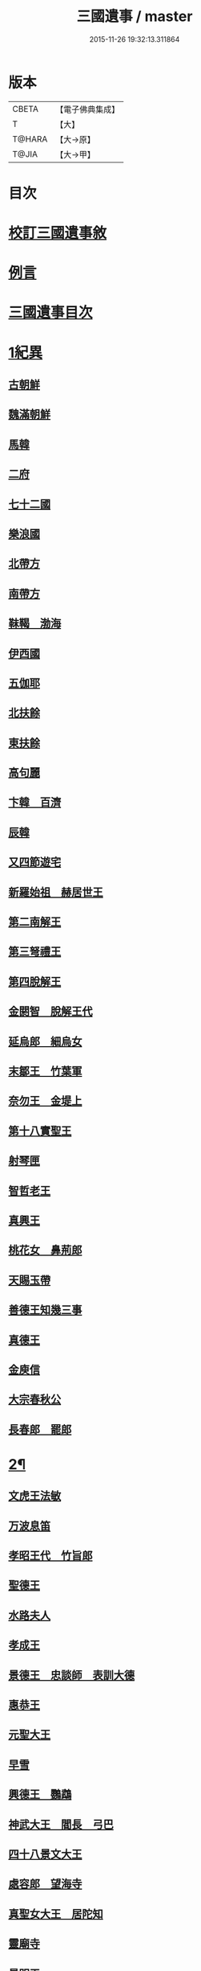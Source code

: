 #+TITLE: 三國遺事 / master
#+DATE: 2015-11-26 19:32:13.311864
* 版本
 |     CBETA|【電子佛典集成】|
 |         T|【大】     |
 |    T@HARA|【大→原】   |
 |     T@JIA|【大→甲】   |

* 目次
* [[file:KR6r0016_001.txt::001-0953c3][校訂三國遺事敘]]
* [[file:KR6r0016_001.txt::0954a10][例言]]
* [[file:KR6r0016_001.txt::0954a27][三國遺事目次]]
* [[file:KR6r0016_001.txt::0961c8][1紀異]]
** [[file:KR6r0016_001.txt::0961c21][古朝鮮]]
** [[file:KR6r0016_001.txt::0962a16][魏滿朝鮮]]
** [[file:KR6r0016_001.txt::0962b24][馬韓]]
** [[file:KR6r0016_001.txt::0962c13][二府]]
** [[file:KR6r0016_001.txt::0962c18][七十二國]]
** [[file:KR6r0016_001.txt::0962c23][樂浪國]]
** [[file:KR6r0016_001.txt::0963a6][北帶方]]
** [[file:KR6r0016_001.txt::0963a9][南帶方]]
** [[file:KR6r0016_001.txt::0963a12][靺鞨　渤海]]
** [[file:KR6r0016_001.txt::0963b9][伊西國]]
** [[file:KR6r0016_001.txt::0963b14][五伽耶]]
** [[file:KR6r0016_001.txt::0963b21][北扶餘]]
** [[file:KR6r0016_001.txt::0963b28][東扶餘]]
** [[file:KR6r0016_001.txt::0963c10][高句麗]]
** [[file:KR6r0016_001.txt::0964a19][卞韓　百濟]]
** [[file:KR6r0016_001.txt::0964b4][辰韓]]
** [[file:KR6r0016_001.txt::0964b23][又四節遊宅]]
** [[file:KR6r0016_001.txt::0964b27][新羅始祖　赫居世王]]
** [[file:KR6r0016_001.txt::0965a20][第二南解王]]
** [[file:KR6r0016_001.txt::0965b12][第三弩禮王]]
** [[file:KR6r0016_001.txt::0965b21][第四脫解王]]
** [[file:KR6r0016_001.txt::0966a7][金閼智　脫解王代]]
** [[file:KR6r0016_001.txt::0966a19][延烏郎　細烏女]]
** [[file:KR6r0016_001.txt::0966b5][末鄒王　竹葉軍]]
** [[file:KR6r0016_001.txt::0966c1][奈勿王　金堤上]]
** [[file:KR6r0016_001.txt::0967b18][第十八實聖王]]
** [[file:KR6r0016_001.txt::0967b23][射琴匣]]
** [[file:KR6r0016_001.txt::0967c10][智哲老王]]
** [[file:KR6r0016_001.txt::0967c26][真興王]]
** [[file:KR6r0016_001.txt::0968a6][桃花女　鼻荊郎]]
** [[file:KR6r0016_001.txt::0968b10][天賜玉帶]]
** [[file:KR6r0016_001.txt::0968b24][善德王知幾三事]]
** [[file:KR6r0016_001.txt::0968c24][真德王]]
** [[file:KR6r0016_001.txt::0969a20][金庾信]]
** [[file:KR6r0016_001.txt::0969c1][大宗春秋公]]
** [[file:KR6r0016_001.txt::0971c18][長春郎　罷郎]]
* [[file:KR6r0016_002.txt::002-0972a4][2¶]]
** [[file:KR6r0016_002.txt::002-0972a4][文虎王法敏]]
** [[file:KR6r0016_002.txt::0973a18][万波息笛]]
** [[file:KR6r0016_002.txt::0973b22][孝昭王代　竹旨郎]]
** [[file:KR6r0016_002.txt::0974a4][聖德王]]
** [[file:KR6r0016_002.txt::0974a11][水路夫人]]
** [[file:KR6r0016_002.txt::0974b4][孝成王]]
** [[file:KR6r0016_002.txt::0974b11][景德王　忠談師　表訓大德]]
** [[file:KR6r0016_002.txt::0974c28][惠恭王]]
** [[file:KR6r0016_002.txt::0975a15][元聖大王]]
** [[file:KR6r0016_002.txt::0975c18][早雪]]
** [[file:KR6r0016_002.txt::0975c24][興德王　鸚鵡]]
** [[file:KR6r0016_002.txt::0976a1][神武大王　閻長　弓巴]]
** [[file:KR6r0016_002.txt::0976a18][四十八景文大王]]
** [[file:KR6r0016_002.txt::0976b25][處容郎　望海寺]]
** [[file:KR6r0016_002.txt::0977a1][真聖女大王　居陀知]]
** [[file:KR6r0016_002.txt::0977b12][靈廟寺]]
** [[file:KR6r0016_002.txt::0977b18][景明王]]
** [[file:KR6r0016_002.txt::0977b24][景哀王]]
** [[file:KR6r0016_002.txt::0977b28][金傳大王]]
** [[file:KR6r0016_002.txt::0979b17][武王]]
** [[file:KR6r0016_002.txt::0979c18][後百濟　甄萱]]
** [[file:KR6r0016_002.txt::0982b21][駕洛國記]]
* [[file:KR6r0016_003.txt::003-0986a4][3興法]]
** [[file:KR6r0016_003.txt::003-0986a5][順道肇麗]]
** [[file:KR6r0016_003.txt::003-0986a19][難陀闢濟]]
** [[file:KR6r0016_003.txt::003-0986a28][阿道基羅]]
** [[file:KR6r0016_003.txt::0987b2][原宗興法厭髑滅身]]
** [[file:KR6r0016_003.txt::0988b6][法王禁殺]]
** [[file:KR6r0016_003.txt::0988b18][寶藏奉老普德移庵]]
** [[file:KR6r0016_003.txt::0989a16][東京興輪寺金堂十聖]]
** [[file:KR6r0016_003.txt::0989a22][迦葉佛宴坐石]]
** [[file:KR6r0016_003.txt::0989b28][遼東城育王塔]]
** [[file:KR6r0016_003.txt::0989c25][金官城婆娑石塔]]
** [[file:KR6r0016_003.txt::0990a15][高麗靈塔寺]]
** [[file:KR6r0016_003.txt::0990a23][皇龍寺丈六]]
** [[file:KR6r0016_003.txt::0990c2][皇龍寺九層塔]]
** [[file:KR6r0016_003.txt::0991b1][皇龍寺鐘芬皇寺藥師奉德寺鐘]]
** [[file:KR6r0016_003.txt::0991b16][靈妙寺丈六]]
** [[file:KR6r0016_003.txt::0991b20][四佛山掘佛山萬佛山]]
** [[file:KR6r0016_003.txt::0991c21][生義寺石彌勒]]
** [[file:KR6r0016_003.txt::0991c28][興輪寺壁畫普賢]]
** [[file:KR6r0016_003.txt::0992a12][三所觀音眾生寺]]
** [[file:KR6r0016_003.txt::0992c6][柏栗寺]]
** [[file:KR6r0016_003.txt::0993a16][敏藏寺]]
** [[file:KR6r0016_003.txt::0993a27][前後所將舍利]]
* [[file:KR6r0016_003.txt::0994c19][4]]
** [[file:KR6r0016_003.txt::0994c19][彌勒仙花末尸郎真慈師]]
** [[file:KR6r0016_003.txt::0995b14][南白月二聖　努肹夫得　怛怛朴朴]]
** [[file:KR6r0016_003.txt::0996b17][芬皇寺千手大悲　盲兒得眼]]
** [[file:KR6r0016_003.txt::0996c2][洛山二大聖　觀音　正趣　調信]]
** [[file:KR6r0016_003.txt::0997c13][魚山佛彰]]
** [[file:KR6r0016_003.txt::0998b19][臺山五萬真身]]
** [[file:KR6r0016_003.txt::0999c11][溟州五臺山寶叱徒太子傳記]]
** [[file:KR6r0016_003.txt::1000a10][臺山月精寺五類聖眾]]
** [[file:KR6r0016_003.txt::1000b3][南月山]]
** [[file:KR6r0016_003.txt::1000b21][天龍寺]]
** [[file:KR6r0016_003.txt::1000c23][鍪藏寺彌陀殿]]
** [[file:KR6r0016_003.txt::1001a12][伯嚴寺石塔舍利]]
** [[file:KR6r0016_003.txt::1001a27][靈鷲寺]]
** [[file:KR6r0016_003.txt::1001b8][有德寺]]
** [[file:KR6r0016_003.txt::1001b12][五臺山文殊寺石塔記]]
* [[file:KR6r0016_004.txt::004-1001c4][5義解]]
** [[file:KR6r0016_004.txt::004-1001c5][圓光西學]]
** [[file:KR6r0016_004.txt::1003b5][寶壤梨木]]
** [[file:KR6r0016_004.txt::1004a4][良志使錫]]
** [[file:KR6r0016_004.txt::1004a24][歸竺諸師]]
** [[file:KR6r0016_004.txt::1004b10][二惠同塵]]
** [[file:KR6r0016_004.txt::1005a13][慈藏定律]]
** [[file:KR6r0016_004.txt::1006a7][元曉不羈]]
** [[file:KR6r0016_004.txt::1006c2][義湘傳教]]
** [[file:KR6r0016_004.txt::1007a28][蛇福不言]]
** [[file:KR6r0016_004.txt::1007b18][真表傳簡]]
** [[file:KR6r0016_004.txt::1008a23][關東楓岳鉢淵藪石記]]
** [[file:KR6r0016_004.txt::1009a7][勝詮髑髏]]
** [[file:KR6r0016_004.txt::1009b3][心地繼祖]]
** [[file:KR6r0016_004.txt::1009c24][賢瑜珈海華嚴]]
* [[file:KR6r0016_005.txt::005-1010b6][6神呪]]
** [[file:KR6r0016_005.txt::005-1010b7][密本摧邪]]
** [[file:KR6r0016_005.txt::1010c13][惠通降龍]]
** [[file:KR6r0016_005.txt::1011b7][明朗神印]]
* [[file:KR6r0016_005.txt::1011c10][7感通]]
** [[file:KR6r0016_005.txt::1011c11][仙桃聖母隨喜佛事]]
** [[file:KR6r0016_005.txt::1012a16][郁面婢念佛西昇]]
** [[file:KR6r0016_005.txt::1012b25][廣德嚴莊]]
** [[file:KR6r0016_005.txt::1012c24][憬興遇聖]]
** [[file:KR6r0016_005.txt::1013a21][真身受供]]
** [[file:KR6r0016_005.txt::1013b16][月明師兜率歌]]
** [[file:KR6r0016_005.txt::1013c24][善律還生]]
** [[file:KR6r0016_005.txt::1014a17][金現感虎]]
** [[file:KR6r0016_005.txt::1015a7][融天師彗星歌　真平王代]]
** [[file:KR6r0016_005.txt::1015a20][正秀師救氷女]]
* [[file:KR6r0016_005.txt::1015a28][8避隱]]
** [[file:KR6r0016_005.txt::1015a29][朗智乘雲普賢樹]]
** [[file:KR6r0016_005.txt::1015c19][緣會逃名文殊岾]]
** [[file:KR6r0016_005.txt::1016a9][惠現求靜]]
** [[file:KR6r0016_005.txt::1016a24][信忠掛冠]]
** [[file:KR6r0016_005.txt::1016b22][包山二聖]]
** [[file:KR6r0016_005.txt::1016c27][永才遇賊]]
** [[file:KR6r0016_005.txt::1017a16][勿稽子]]
** [[file:KR6r0016_005.txt::1017b7][迎如師]]
** [[file:KR6r0016_005.txt::1017b13][布川山　五比丘　景德王代]]
** [[file:KR6r0016_005.txt::1017b21][念佛師]]
* [[file:KR6r0016_005.txt::1017b29][9孝善]]
** [[file:KR6r0016_005.txt::1017c1][真定師孝善雙美]]
** [[file:KR6r0016_005.txt::1018a3][大城孝二世父母神文代]]
** [[file:KR6r0016_005.txt::1018b10][向得舍知割股供親景德王代]]
** [[file:KR6r0016_005.txt::1018b14][孫順埋兒　興德王代]]
** [[file:KR6r0016_005.txt::1018c2][貧女養母]]
* 卷
** [[file:KR6r0016_001.txt][三國遺事 1]]
** [[file:KR6r0016_002.txt][三國遺事 2]]
** [[file:KR6r0016_003.txt][三國遺事 3]]
** [[file:KR6r0016_004.txt][三國遺事 4]]
** [[file:KR6r0016_005.txt][三國遺事 5]]

